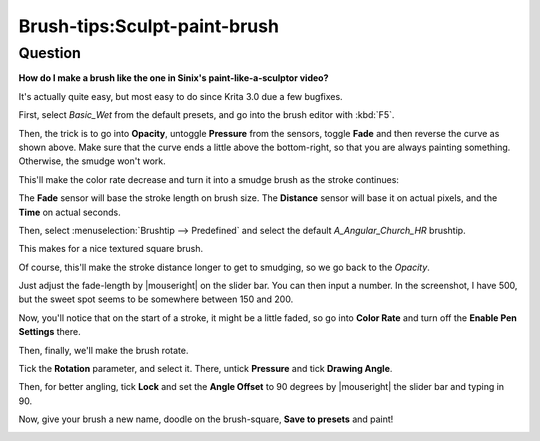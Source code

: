 .. meta::
   :description lang=en:
        Tutorial for making sculpt brush like sinix's paint like a sculptor video

.. metadata-placeholder
   :authors: - Wolthera van Hövell tot Westerflier <griffinvalley@gmail.com>
   :license: GNU free documentation license 1.3 or later.

.. _sculpt_paint_brush:

=============================
Brush-tips:Sculpt-paint-brush
=============================

Question
--------

**How do I make a brush like the one in Sinix's paint-like-a-sculptor video?**

It's actually quite easy, but most easy to do since Krita 3.0 due a few bugfixes.

First, select *Basic_Wet* from the default presets, and go into the brush editor with :kbd:`F5`.

.. image:: /images/brush-tips/Painter-sculpt-brush-01.png
    :alt: brush setting dialog to get started

Then, the trick is to go into **Opacity**, untoggle **Pressure** from the sensors, toggle **Fade** and then reverse the curve as shown above. Make sure that the curve ends a little above the bottom-right, so that you are always painting something. Otherwise, the smudge won't work.

This'll make the color rate decrease and turn it into a smudge brush as the stroke continues:

.. image:: /images/brush-tips/Painter-sculpt-brush-02.png
    :alt: remove pressure from opacity parameter and add fade.

The **Fade** sensor will base the stroke length on brush size. The **Distance** sensor will base it on actual pixels, and the **Time** on actual seconds.

Then, select :menuselection:`Brushtip --> Predefined` and select the default *A_Angular_Church_HR* brushtip.

.. image:: /images/brush-tips/Painter-sculpt-brush-03.png
    :alt: select the Angular church brush tip

This makes for a nice textured square brush.

Of course, this'll make the stroke distance longer to get to smudging, so we go back to the *Opacity*.

.. image:: /images/brush-tips/Painter-sculpt-brush-04.png
    :alt: opacity parameter in the brush setting

Just adjust the fade-length by |mouseright| on the slider bar. You can then input a number. In the screenshot, I have 500, but the sweet spot seems to be somewhere between 150 and 200.

Now, you'll notice that on the start of a stroke, it might be a little faded, so go into **Color Rate** and turn off the **Enable Pen Settings** there.

.. image:: /images/brush-tips/Painter-sculpt-brush-05.png
    :alt: switch off sensors for color rate

Then, finally, we'll make the brush rotate.

.. image:: /images/brush-tips/Painter-sculpt-brush-06.png
    :alt: brush rotation is enabled

Tick the **Rotation** parameter, and select it. There, untick **Pressure** and tick **Drawing Angle**.

Then, for better angling, tick **Lock** and set the **Angle Offset** to 90 degrees by |mouseright| the slider bar and typing in 90.

Now, give your brush a new name, doodle on the brush-square, **Save to presets** and paint!

.. image:: /images/brush-tips/Painter-sculpt-brush-07.png
    :alt: result from the brush we made.
